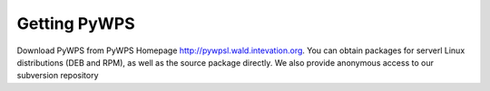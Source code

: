 *************
Getting PyWPS
*************

Download PyWPS from PyWPS Homepage http://pywpsl.wald.intevation.org. You
can obtain packages for serverl Linux distributions (DEB and RPM), as well
as the source package directly. We also provide anonymous access to our
subversion repository
